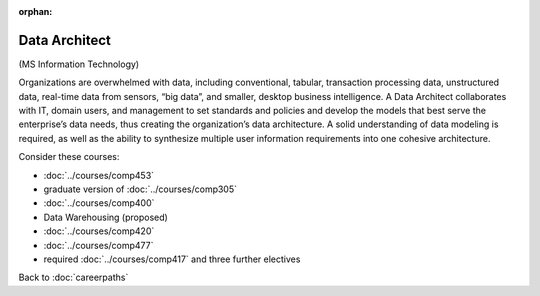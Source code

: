 :orphan:

Data Architect
=================

(MS Information Technology)

Organizations are overwhelmed with data, including conventional, tabular, transaction processing data, unstructured data, real-time data from sensors, “big data”, and smaller, desktop business intelligence.  A Data Architect collaborates with IT, domain users, and management to set standards and policies and develop the models that best serve the enterprise’s data needs, thus creating the organization’s data architecture.  A solid understanding of data modeling is required, as well as the ability to synthesize multiple user information requirements into one cohesive architecture.

Consider these courses:

.. tosphinx
   all courses should link to the sphinx pages with the text being course name and number.

    * COMP 453  Database Programming
    * COMP 488-305  Database Administration
    * COMP 488-300 Data Mining
    * COMP 488  Data Warehousing
    * COMP 420  Software Systems Analysis
    * COMP 477  Project Management
    * required Comp 417 and three further electives

* :doc:`../courses/comp453`
* graduate version of :doc:`../courses/comp305`
* :doc:`../courses/comp400`
* Data Warehousing (proposed)
* :doc:`../courses/comp420`
* :doc:`../courses/comp477`
* required :doc:`../courses/comp417` and three further electives

Back to :doc:`careerpaths`

